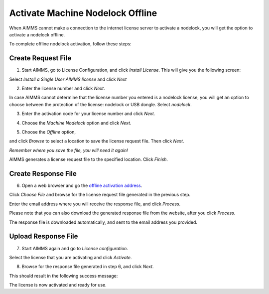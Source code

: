 Activate Machine Nodelock Offline
====================================

When AIMMS cannot make a connection to the internet license server to activate a nodelock, you will get the option to activate a nodelock offline. 

To complete offline nodelock activation, follow these steps:

Create Request File
-------------------

1. Start AIMMS, go to License Configuration, and click *Install License*. This will give you the following screen:

.. image:: images/Install_AIMMS_License.png

Select *Install a Single User AIMMS license* and click *Next*


2.  Enter the license number and click *Next*. 

.. image:: images/License_Number.png

In case AIMMS cannot determine that the license number you entered is a nodelock license, you will get an option  to choose between the protection of the license: nodelock or USB dongle. Select *nodelock*. 

3. Enter the activation code for your license number and click *Next*.  

.. image:: images/Activation_Code.png

4. Choose the *Machine Nodelock* option and click *Next*. 

.. image:: images/Nodelock_Protection.png

5. Choose the *Offline* option,

.. image:: images/Machine_Nodelock.png

and click *Browse* to select a location to save the license request file. Then click *Next*.

.. image:: images/Pending_Activation_Request.png

*Remember where you save the file, you will need it again!*

AIMMS generates a license request file to the specified location. Click *Finish*. 

Create Response File
-----------------------

6. Open a web browser and go the `offline activation address <https://www.aimms.com/support/licensing/processing-request-files/>`_. 

.. image:: images/License_Request_Processing.png

Click *Choose File* and browse for the license request file generated in the previous step. 

Enter the email address where you will receive the response file, and click *Process*. 

Please note that you can also download the generated response file from the website, after you click *Process*. 

.. image:: images/License_Requests.png

The response file is downloaded automatically, and sent to the email address you provided. 

Upload Response File
-----------------------

7. Start AIMMS again and go to *License configuration*.

.. image:: images/License_Configuration.png

Select the license that you are activating and click *Activate*. 

8. Browse for the response file generated in step 6, and click *Next*.

.. image:: images/Finish_Offline_Activation.png

This should result in the following success message:

.. image:: images/Successful_Activation.png

The license is now activated and ready for use.